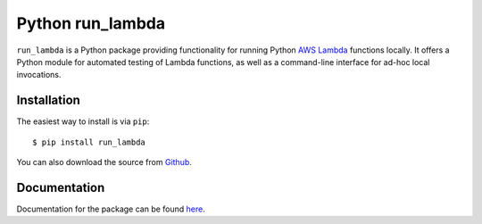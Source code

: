 
Python run_lambda
=================

``run_lambda`` is a Python package providing functionality for running Python
`AWS Lambda <https://aws.amazon.com/lambda/>`_ functions locally. It offers a
Python module for automated testing of Lambda functions, as well as a
command-line interface for ad-hoc local invocations.

Installation
------------

The easiest way to install is via ``pip``::

    $ pip install run_lambda

You can also download the source from
`Github <https://www.github.com/ethantkoenig/python_run_lambda>`_.

Documentation
-------------

Documentation for the package can be found `here <https://www.pythonhosted.org/run-lambda>`_.


